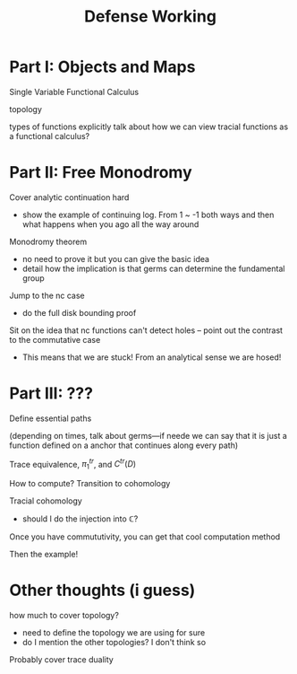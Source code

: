 #+title: Defense Working

* Part I: Objects and Maps
Single Variable Functional Calculus

topology

types of functions
    explicitly talk about how we can view tracial functions as a functional calculus?

* Part II: Free Monodromy
Cover analytic continuation hard
 - show the example of continuing log. From 1 ~ -1 both ways and then what
   happens when you ago all the way around

Monodromy theorem
 - no need to prove it but you can give the basic idea
 - detail how the implication is that germs can determine the fundamental group

Jump to the nc case
 - do the full disk bounding proof

Sit on the idea that nc functions can't detect holes -- point out the contrast
to the commutative case
 - This means that we are stuck! From an analytical sense we are hosed!

* Part III: ???
Define essential paths

(depending on times, talk about germs---if neede we can say that it is just a
function defined on a anchor that continues along every path)

Trace equivalence, \(\pi_1^{tr}\), and \(C^{tr}(D)\)

How to compute? Transition to cohomology

Tracial cohomology
- should I do the injection into \(\mathbb{C}\)?

Once you have commututivity, you can get that cool computation method

Then the example!




* Other thoughts (i guess)
how much to cover topology?
 - need to define the topology we are using for sure
 - do I mention the other topologies? I don't think so

 Probably cover trace duality
